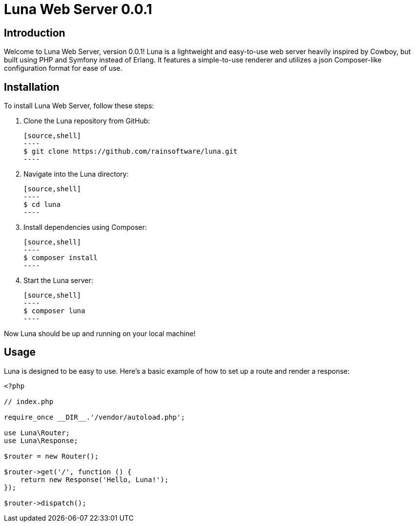 = Luna Web Server 0.0.1

== Introduction

Welcome to Luna Web Server, version 0.0.1! Luna is a lightweight and easy-to-use web server heavily inspired by Cowboy, but built using PHP and Symfony instead of Erlang. It features a simple-to-use renderer and utilizes a json Composer-like configuration format for ease of use.

== Installation

To install Luna Web Server, follow these steps:

1. Clone the Luna repository from GitHub:

   [source,shell]
   ----
   $ git clone https://github.com/rainsoftware/luna.git
   ----

2. Navigate into the Luna directory:

   [source,shell]
   ----
   $ cd luna
   ----

3. Install dependencies using Composer:

   [source,shell]
   ----
   $ composer install
   ----

4. Start the Luna server:

   [source,shell]
   ----
   $ composer luna
   ----

Now Luna should be up and running on your local machine!

== Usage

Luna is designed to be easy to use. Here's a basic example of how to set up a route and render a response:

```php
<?php

// index.php

require_once __DIR__.'/vendor/autoload.php';

use Luna\Router;
use Luna\Response;

$router = new Router();

$router->get('/', function () {
    return new Response('Hello, Luna!');
});

$router->dispatch();
